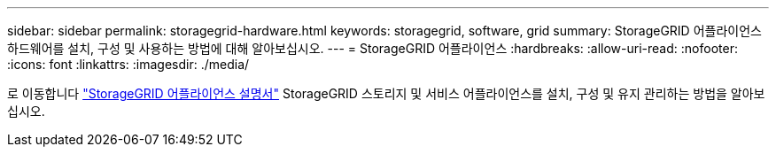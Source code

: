 ---
sidebar: sidebar 
permalink: storagegrid-hardware.html 
keywords: storagegrid, software, grid 
summary: StorageGRID 어플라이언스 하드웨어를 설치, 구성 및 사용하는 방법에 대해 알아보십시오. 
---
= StorageGRID 어플라이언스
:hardbreaks:
:allow-uri-read: 
:nofooter: 
:icons: font
:linkattrs: 
:imagesdir: ./media/


[role="lead"]
로 이동합니다 https://docs.netapp.com/us-en/storagegrid-appliances/index.html["StorageGRID 어플라이언스 설명서"^] StorageGRID 스토리지 및 서비스 어플라이언스를 설치, 구성 및 유지 관리하는 방법을 알아보십시오.
